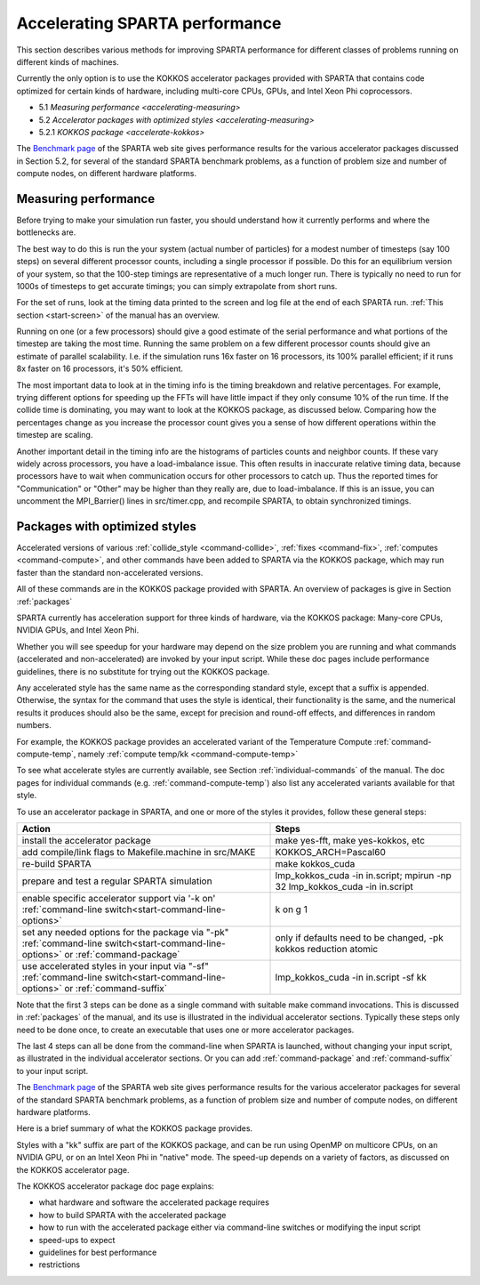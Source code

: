 
.. _accelerating:

###############################
Accelerating SPARTA performance
###############################

This section describes various methods for improving SPARTA performance
for different classes of problems running on different kinds of
machines.

Currently the only option is to use the KOKKOS accelerator packages
provided with SPARTA that contains code optimized for certain kinds of
hardware, including multi-core CPUs, GPUs, and Intel Xeon Phi
coprocessors.

-  5.1 `Measuring performance <accelerating-measuring>`
-  5.2 `Accelerator packages with optimized styles <accelerating-measuring>`
-  5.2.1 `KOKKOS package <accelerate-kokkos>`

The `Benchmark page <http://sparta.sandia.gov/bench.html>`__ of the
SPARTA web site gives performance results for the various accelerator
packages discussed in Section 5.2, for several of the standard SPARTA
benchmark problems, as a function of problem size and number of compute
nodes, on different hardware platforms.

.. _accelerating-measuring:

*********************
Measuring performance
*********************

Before trying to make your simulation run faster, you should understand
how it currently performs and where the bottlenecks are.

The best way to do this is run the your system (actual number of
particles) for a modest number of timesteps (say 100 steps) on several
different processor counts, including a single processor if possible. Do
this for an equilibrium version of your system, so that the 100-step
timings are representative of a much longer run. There is typically no
need to run for 1000s of timesteps to get accurate timings; you can
simply extrapolate from short runs.

For the set of runs, look at the timing data printed to the screen and log file at the end of each SPARTA run.
:ref:`This section <start-screen>` of the manual has an overview.

Running on one (or a few processors) should give a good estimate of the
serial performance and what portions of the timestep are taking the most
time. Running the same problem on a few different processor counts
should give an estimate of parallel scalability. I.e. if the simulation
runs 16x faster on 16 processors, its 100% parallel efficient; if it
runs 8x faster on 16 processors, it's 50% efficient.

The most important data to look at in the timing info is the timing
breakdown and relative percentages. For example, trying different
options for speeding up the FFTs will have little impact if they only
consume 10% of the run time. If the collide time is dominating, you may
want to look at the KOKKOS package, as discussed below. Comparing how
the percentages change as you increase the processor count gives you a
sense of how different operations within the timestep are scaling.

Another important detail in the timing info are the histograms of
particles counts and neighbor counts. If these vary widely across
processors, you have a load-imbalance issue. This often results in
inaccurate relative timing data, because processors have to wait when
communication occurs for other processors to catch up. Thus the reported
times for "Communication" or "Other" may be higher than they really are,
due to load-imbalance. If this is an issue, you can uncomment the
MPI_Barrier() lines in src/timer.cpp, and recompile SPARTA, to obtain
synchronized timings.


.. _accelerating-optimized:

******************************
Packages with optimized styles
******************************

Accelerated versions of various :ref:`collide_style <command-collide>`,
:ref:`fixes <command-fix>`, :ref:`computes <command-compute>`, and other commands
have been added to SPARTA via the KOKKOS package, which may run faster
than the standard non-accelerated versions.

All of these commands are in the KOKKOS package provided with SPARTA. An
overview of packages is give in Section :ref:`packages`

SPARTA currently has acceleration support for three kinds of hardware,
via the KOKKOS package: Many-core CPUs, NVIDIA GPUs, and Intel Xeon Phi.

Whether you will see speedup for your hardware may depend on the size
problem you are running and what commands (accelerated and
non-accelerated) are invoked by your input script. While these doc pages
include performance guidelines, there is no substitute for trying out
the KOKKOS package.

Any accelerated style has the same name as the corresponding standard
style, except that a suffix is appended. Otherwise, the syntax for the
command that uses the style is identical, their functionality is the
same, and the numerical results it produces should also be the same,
except for precision and round-off effects, and differences in random
numbers.

For example, the KOKKOS package provides an accelerated variant of the
Temperature Compute :ref:`command-compute-temp`, namely
:ref:`compute temp/kk <command-compute-temp>`

To see what accelerate styles are currently available, see Section
:ref:`individual-commands` of the manual. The doc pages for
individual commands (e.g. :ref:`command-compute-temp`) also
list any accelerated variants available for that style.

To use an accelerator package in SPARTA, and one or more of the styles
it provides, follow these general steps:

.. list-table::
   :header-rows: 1

   * - Action
     - Steps
   * - install the accelerator package
     - make yes-fft, make yes-kokkos, etc
   * - add compile/link flags to Makefile.machine in src/MAKE
     - KOKKOS_ARCH=Pascal60
   * - re-build SPARTA
     - make kokkos_cuda
   * - prepare and test a regular SPARTA simulation
     - lmp_kokkos_cuda -in in.script; mpirun -np 32 lmp_kokkos_cuda -in in.script
   * - enable specific accelerator support via '-k on' :ref:`command-line switch<start-command-line-options>`
     - k on g 1
   * - set any needed options for the package via "-pk" :ref:`command-line switch<start-command-line-options>` or :ref:`command-package`
     - only if defaults need to be changed, -pk kokkos reduction atomic
   * - use accelerated styles in your input via "-sf" :ref:`command-line switch<start-command-line-options>` or :ref:`command-suffix`
     - lmp_kokkos_cuda -in in.script -sf kk

   
Note that the first 3 steps can be done as a single command with
suitable make command invocations. This is discussed in :ref:`packages` of the manual, and its use is illustrated in the individual accelerator sections.
Typically these steps only need to be done once, to create an executable that uses one or more accelerator packages.

The last 4 steps can all be done from the command-line when SPARTA is
launched, without changing your input script, as illustrated in the
individual accelerator sections. Or you can add
:ref:`command-package` and :ref:`command-suffix` to your input script.

The `Benchmark page <http://sparta.sandia.gov/bench.html>`__ of the
SPARTA web site gives performance results for the various accelerator
packages for several of the standard SPARTA benchmark problems, as a
function of problem size and number of compute nodes, on different
hardware platforms.

Here is a brief summary of what the KOKKOS package provides.

Styles with a "kk" suffix are part of the KOKKOS package, and can be run
using OpenMP on multicore CPUs, on an NVIDIA GPU, or on an Intel Xeon
Phi in "native" mode. The speed-up depends on a variety of factors, as
discussed on the KOKKOS accelerator page.

The KOKKOS accelerator package doc page explains:

-  what hardware and software the accelerated package requires
-  how to build SPARTA with the accelerated package
-  how to run with the accelerated package either via command-line
   switches or modifying the input script
-  speed-ups to expect
-  guidelines for best performance
-  restrictions
